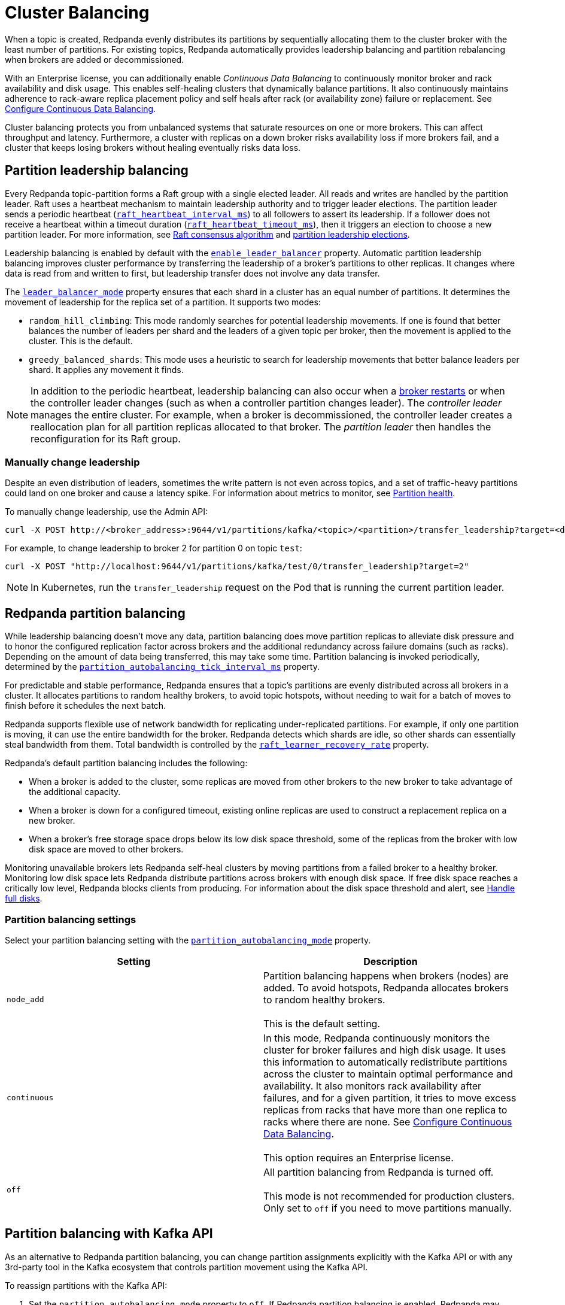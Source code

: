 = Cluster Balancing
:description: Learn about the different tools Redpanda provides for balanced clusters.
:page-aliases: cluster-administration:cluster-balancing.adoc

When a topic is created, Redpanda evenly distributes its partitions by sequentially allocating them to the cluster broker with the least number of partitions. For existing topics, Redpanda automatically provides leadership balancing and partition rebalancing when brokers are added or decommissioned.

With an Enterprise license, you can additionally enable _Continuous Data Balancing_ to continuously monitor broker and rack availability and disk usage. This enables self-healing clusters that dynamically balance partitions. It also continuously maintains adherence to rack-aware replica placement policy and self heals after rack (or availability zone) failure or replacement. See xref:./continuous-data-balancing.adoc[Configure Continuous Data Balancing].

Cluster balancing protects you from unbalanced systems that saturate resources on one or more brokers. This can affect throughput and latency. Furthermore, a cluster with replicas on a down broker risks availability loss if more brokers fail, and a cluster that keeps losing brokers without healing eventually risks data loss.

== Partition leadership balancing

Every Redpanda topic-partition forms a Raft group with a single elected leader. All reads and writes are handled by the partition leader. Raft uses a heartbeat mechanism to maintain leadership authority and to trigger leader elections. The partition leader sends a periodic heartbeat (xref:reference:tunable-properties.adoc#raft_heartbeat_interval_ms[`raft_heartbeat_interval_ms`]) to all followers to assert its leadership. If a follower does not receive a heartbeat within a timeout duration (xref:reference:tunable-properties.adoc#raft_heartbeat_timeout_ms[`raft_heartbeat_timeout_ms`]), then it triggers an election to choose a new partition leader. For more information, see xref:get-started:architecture.adoc#raft-consensus-algorithm[Raft consensus algorithm] and xref:get-started:architecture.adoc#partition-leadership-elections[partition leadership elections].

Leadership balancing is enabled by default with the xref:reference:cluster-properties.adoc#enable_leader_balancer[`enable_leader_balancer`] property. Automatic partition leadership balancing improves cluster performance by transferring the leadership of a broker's partitions to other replicas. It changes where data is read from and written to first, but leadership transfer does not involve any data transfer.

The xref:reference:cluster-properties.adoc#leader_balancer_mode[`leader_balancer_mode`] property ensures that each shard in a cluster has an equal number of partitions. It determines the movement of leadership for the replica set of a partition. It supports two modes:

* `random_hill_climbing`: This mode randomly searches for potential leadership movements. If one is found that better balances the number of leaders per shard and the leaders of a given topic per broker, then the movement is applied to the cluster. This is the default.
* `greedy_balanced_shards`: This mode uses a heuristic to search for leadership movements that better balance leaders per shard. It applies any movement it finds.

NOTE: In addition to the periodic heartbeat, leadership balancing can also occur when a xref:upgrade:rolling-upgrade.adoc#impact-of-broker-restarts[broker restarts] or when the controller leader changes (such as when a controller partition changes leader). The _controller leader_ manages the entire cluster. For example, when a broker is decommissioned, the controller leader creates a reallocation plan for all partition replicas allocated to that broker. The _partition leader_ then handles the reconfiguration for its Raft group.

=== Manually change leadership

Despite an even distribution of leaders, sometimes the write pattern is not even across topics, and a set of traffic-heavy partitions could land on one broker and cause a latency spike. For information about metrics to monitor, see xref:manage:monitoring.adoc#partition-health[Partition health].

To manually change leadership, use the Admin API:

[,bash]
----
curl -X POST http://<broker_address>:9644/v1/partitions/kafka/<topic>/<partition>/transfer_leadership?target=<destination-broker-id>
----

For example, to change leadership to broker 2 for partition 0 on topic `test`:

[,bash]
----
curl -X POST "http://localhost:9644/v1/partitions/kafka/test/0/transfer_leadership?target=2"
----

NOTE: In Kubernetes, run the `transfer_leadership` request on the Pod that is running the current partition leader.

== Redpanda partition balancing

While leadership balancing doesn't move any data, partition balancing does move partition replicas to alleviate disk pressure and to honor the configured replication factor across brokers and the additional redundancy across failure domains (such as racks). Depending on the amount of data being transferred, this may take some time. Partition balancing is invoked periodically, determined by the xref:reference:tunable-properties.adoc#partition_autobalancing_tick_interval_ms[`partition_autobalancing_tick_interval_ms`] property.

For predictable and stable performance, Redpanda ensures that a topic's partitions are evenly distributed across all brokers in a cluster. It allocates partitions to random healthy brokers, to avoid topic hotspots, without needing to wait for a batch of moves to finish before it schedules the next batch.

Redpanda supports flexible use of network bandwidth for replicating under-replicated partitions. For example, if only one partition is moving, it can use the entire bandwidth for the broker. Redpanda detects which shards are idle, so other shards can essentially steal bandwidth from them. Total bandwidth is controlled by the xref:reference:cluster-properties.adoc#raft_learner_recovery_rate[`raft_learner_recovery_rate`] property.

Redpanda's default partition balancing includes the following:

* When a broker is added to the cluster, some replicas are moved from other brokers to the new broker to take advantage of the additional capacity.
* When a broker is down for a configured timeout, existing online replicas are used to construct a replacement replica on a new broker.
* When a broker's free storage space drops below its low disk space threshold, some of the replicas from the broker with low disk space are moved to other brokers.

Monitoring unavailable brokers lets Redpanda self-heal clusters by moving partitions from a failed broker to a healthy broker. Monitoring low disk space lets Redpanda distribute partitions across brokers with enough disk space. If free disk space reaches a critically low level, Redpanda blocks clients from producing. For information about the disk space threshold and alert, see xref:./disk-utilization.adoc#handle-full-disks[Handle full disks].

=== Partition balancing settings

Select your partition balancing setting with the xref:reference:cluster-properties.adoc#partition_autobalancing_mode[`partition_autobalancing_mode`] property.

|===
| Setting | Description

| `node_add`
| Partition balancing happens when brokers (nodes) are added. To avoid hotspots, Redpanda allocates brokers to random healthy brokers. +
 +
This is the default setting.

| `continuous`
| In this mode, Redpanda continuously monitors the cluster for broker failures and high disk usage. It uses this information to automatically redistribute partitions across the cluster to maintain optimal performance and availability. It also monitors rack availability after failures, and for a given partition, it tries to move excess replicas from racks that have more than one replica to racks where there are none. See xref:./continuous-data-balancing.adoc[Configure Continuous Data Balancing]. +
 +
This option requires an Enterprise license.

| `off`
| All partition balancing from Redpanda is turned off. +
 +
This mode is not recommended for production clusters. Only set to `off` if you need to move partitions manually.
|===

== Partition balancing with Kafka API

As an alternative to Redpanda partition balancing, you can change partition assignments explicitly with the Kafka API or with any 3rd-party tool in the Kafka ecosystem that controls partition movement using the Kafka API.

To reassign partitions with the Kafka API:

. Set the `partition_autobalancing_mode` property to `off`. If Redpanda partition balancing is enabled, Redpanda may change partition assignments regardless of what you do through the Kafka API.
. Show initial replica sets. For example, for topic `test`:
+
[,bash]
----
rpk topic describe test -p
PARTITION  LEADER  EPOCH  REPLICAS  LOG-START-OFFSET  HIGH-WATERMARK
0          1       1      [1 2 3]   0                 645
1          1       1      [0 1 2]   0                 682
2          3       1      [0 1 3]   0                 672
----

. Put all partition reassignments in a JSON file. For example, to change the replica set of partition 1 from `[0 1 2]` to `[3 1 2]` and change the replica set of partition 2 from `[0 1 3]` to `[2 1 3]`:
+
[,json]
----
{
  "version": 1,
  "partitions": [
    {
      "topic": "test",
      "partition": 1,
      "replicas": [
        3,
        1,
        2
      ]
    },
    {
      "topic": "test",
      "partition": 2,
      "replicas": [
        2,
        1,
        3
      ]
    }
  ]
}
----

. Reassign partitions with the `kafka-reassign-partitions.sh` script. This example uses `example.json` as the name of the JSON file:
+
[,bash]
----
kafka-reassign-partitions.sh --bootstrap-server localhost:9092,localhost:9093,localhost:9094,localhost:9095 --reassignment-json-file example.json --execute
Current partition replica assignment

{"version":1,"partitions":[{"topic":"test","partition":1,"replicas":[1,2,0],"log_dirs":["any","any","any"]},{"topic":"test","partition":2,"replicas":[3,1,0],"log_dirs":["any","any","any"]}]}

Save this to use as the --reassignment-json-file option during rollback
Successfully started partition reassignments for test-1,test-2
----

. Verify that the reassignment is complete with the flags `--verify --preserve-throttles`:
+
[,bash]
----
kafka-reassign-partitions.sh --bootstrap-server localhost:9092,localhost:9093,localhost:9094,localhost:9095 --reassignment-json-file example.json --verify --preserve-throttles
Status of partition reassignment:
Reassignment of partition test-1 is complete.
Reassignment of partition test-2 is complete.
----
+
Alternatively, run `rpk topic describe` again to show your reassigned replica sets:
+
[,bash]
----
rpk topic describe test -p
PARTITION  LEADER  EPOCH  REPLICAS  LOG-START-OFFSET  HIGH-WATERMARK
0          3       2      [1 2 3]   0                 0
1          2       2      [1 2 3]   0                 0
2          2       1      [1 2 3]   0                 0
----

To cancel an in-progress partition reassignment with the Kafka API, use the flags `--cancel --preserve-throttles`:

[,bash]
----
kafka-reassign-partitions.sh --bootstrap-server localhost:9092,localhost:9093,localhost:9094,localhost:9095 --reassignment-json-file example.json --cancel --preserve-throttles
Successfully cancelled partition reassignments for: test-1,test-2
----

=== Differences in partition balancing between Redpanda and Kafka

* Kafka's `kafka-reassign-partitions.sh` script attempts to use throttle configurations that Redpanda does not support, such as `replica.alter.log.dirs.io.max.bytes.per.second`. Include the flag `--preserve-throttles` to avoid errors when verifying or canceling a partition reassignment.
* Kafka supports increasing and decreasing the topic replication factor through partition reassignments. Redpanda currently doesn't support this.
* In a partition reassignment, you must provide the broker ID for each replica. Kafka validates the broker ID for any new replica that wasn't in the previous replica set against the list of alive brokers. Redpanda validates all replicas against the list of alive brokers.
* When there are two identical partition reassignment requests, Kafka cancels the first one without returning an error code, while Redpanda rejects one with `unknown_server_error`.
* In Kafka, attempts to add partitions to a topic during in-progress reassignments result in a `reassignment_in_progress` error, while Redpanda successfully adds partitions to the topic.
* Kafka doesn't support shard-level partition assignments, but Redpanda does. When resolving a partition reassignment, Redpanda automatically determines the shard placements. If you want a partition on a specific shard, you must assign partitions with the Admin API.

=== Assign partitions at topic creation

To manually assign partitions at topic creation, run:

[,bash]
----
kafka-topics.sh --create --bootstrap-server 127.0.0.1:9092 --topic custom-assignment --replica-assignment 0:1:2,0:1:2,0:1:2
----
